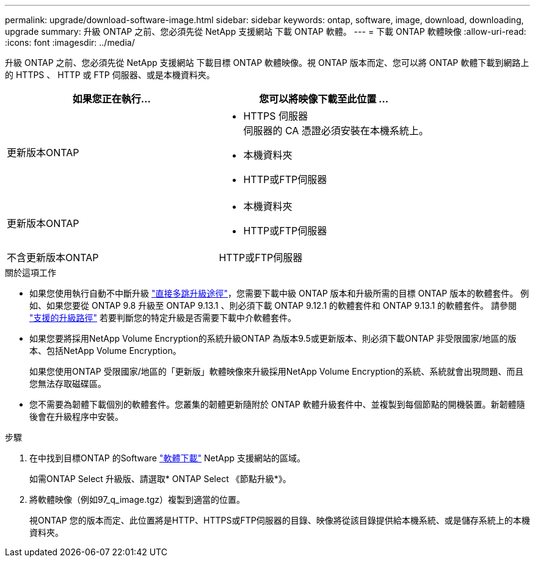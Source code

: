 ---
permalink: upgrade/download-software-image.html 
sidebar: sidebar 
keywords: ontap, software, image, download, downloading, upgrade 
summary: 升級 ONTAP 之前、您必須先從 NetApp 支援網站 下載 ONTAP 軟體。 
---
= 下載 ONTAP 軟體映像
:allow-uri-read: 
:icons: font
:imagesdir: ../media/


[role="lead"]
升級 ONTAP 之前、您必須先從 NetApp 支援網站 下載目標 ONTAP 軟體映像。視 ONTAP 版本而定、您可以將 ONTAP 軟體下載到網路上的 HTTPS 、 HTTP 或 FTP 伺服器、或是本機資料夾。

[cols="2"]
|===
| 如果您正在執行... | 您可以將映像下載至此位置 ... 


| 更新版本ONTAP  a| 
* HTTPS 伺服器 +
伺服器的 CA 憑證必須安裝在本機系統上。
* 本機資料夾
* HTTP或FTP伺服器




| 更新版本ONTAP  a| 
* 本機資料夾
* HTTP或FTP伺服器




| 不含更新版本ONTAP | HTTP或FTP伺服器 
|===
.關於這項工作
* 如果您使用執行自動不中斷升級 link:concept_upgrade_paths.html#types-of-upgrade-paths["直接多跳升級途徑"]，您需要下載中級 ONTAP 版本和升級所需的目標 ONTAP 版本的軟體套件。  例如、如果您要從 ONTAP 9.8 升級至 ONTAP 9.13.1 、則必須下載 ONTAP 9.12.1 的軟體套件和 ONTAP 9.13.1 的軟體套件。  請參閱 link:concept_upgrade_paths.html#supported-upgrade-paths-for-on-premises-ontap-and-ontap-select["支援的升級路徑"] 若要判斷您的特定升級是否需要下載中介軟體套件。
* 如果您要將採用NetApp Volume Encryption的系統升級ONTAP 為版本9.5或更新版本、則必須下載ONTAP 非受限國家/地區的版本、包括NetApp Volume Encryption。
+
如果您使用ONTAP 受限國家/地區的「更新版」軟體映像來升級採用NetApp Volume Encryption的系統、系統就會出現問題、而且您無法存取磁碟區。

* 您不需要為韌體下載個別的軟體套件。您叢集的韌體更新隨附於 ONTAP 軟體升級套件中、並複製到每個節點的開機裝置。新韌體隨後會在升級程序中安裝。


.步驟
. 在中找到目標ONTAP 的Software link:https://mysupport.netapp.com/site/products/all/details/ontap9/downloads-tab["軟體下載"] NetApp 支援網站的區域。
+
如需ONTAP Select 升級版、請選取* ONTAP Select 《節點升級*》。

. 將軟體映像（例如97_q_image.tgz）複製到適當的位置。
+
視ONTAP 您的版本而定、此位置將是HTTP、HTTPS或FTP伺服器的目錄、映像將從該目錄提供給本機系統、或是儲存系統上的本機資料夾。


